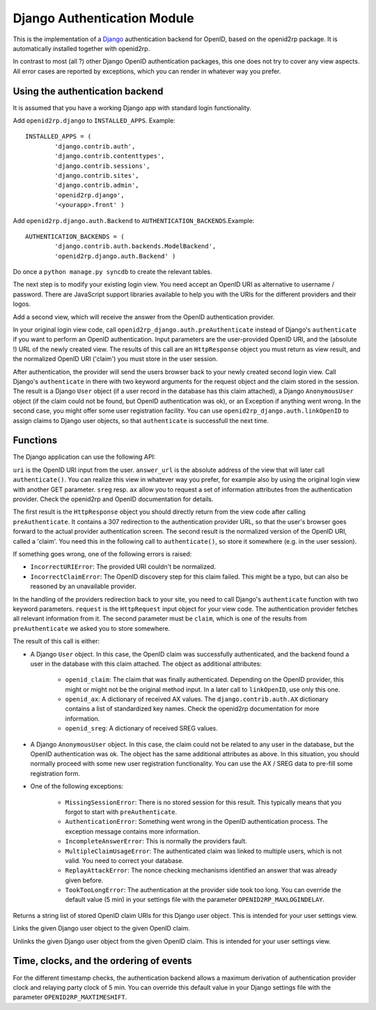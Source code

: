 Django Authentication Module
============================

.. module:: openid2rp.django

This is the implementation of a `Django
<http://www.djangoproject.com/>`_ authentication backend for OpenID,
based on the openid2rp package. It is automatically installed together
with openid2rp.

In contrast to most (all ?) other Django OpenID authentication
packages, this one does not try to cover any view aspects. All error
cases are reported by exceptions, which you can render in whatever way
you prefer.

Using the authentication backend
********************************
It is assumed that you have a working Django app with standard login functionality.

Add ``openid2rp.django`` to ``INSTALLED_APPS``. Example::

	INSTALLED_APPS = (
		'django.contrib.auth',
		'django.contrib.contenttypes',
		'django.contrib.sessions',
		'django.contrib.sites',
		'django.contrib.admin',
		'openid2rp.django',
		'<yourapp>.front' )

Add ``openid2rp.django.auth.Backend`` to ``AUTHENTICATION_BACKENDS``.Example::

	AUTHENTICATION_BACKENDS = (
		'django.contrib.auth.backends.ModelBackend',
		'openid2rp.django.auth.Backend' )

Do once a ``python manage.py syncdb`` to create the relevant tables.

The next step is to modify your existing login view. You need accept
an OpenID URI as alternative to username / password. There are
JavaScript support libraries available to help you with the URIs for
the different providers and their logos.

Add a second view, which will receive the answer from the OpenID
authentication provider.

In your original login view code, call
``openid2rp_django.auth.preAuthenticate`` instead of Django's
``authenticate`` if you want to perform an OpenID
authentication. Input parameters are the user-provided OpenID URI, and
the (absolute !) URL of the newly created view. The results of this
call are an ``HttpResponse`` object you must return as view result,
and the normalized OpenID URI ('claim') you must store in the user
session.

After authentication, the provider will send the users browser back to
your newly created second login view. Call Django's ``authenticate``
in there with two keyword arguments for the request object and the
claim stored in the session. The result is a Django ``User`` object
(if a user record in the database has this claim attached), a Django
``AnonymousUser`` object (if the claim could not be found, but OpenID
authentication was ok), or an Exception if anything went wrong. In the
second case, you might offer some user registration facility. You can
use ``openid2rp_django.auth.linkOpenID`` to assign claims to Django
user objects, so that ``authenticate`` is successfull the next time.

Functions
*********

The Django application can use the following API:

.. function:: openid2rp_django.auth.preAuthenticate(uri, answer_url, sreg = (('nickname', 'email'), ()), ax = ((openid2rp.AX.email, openid2rp.AX.first, openid2rp.AX.last), ())) -> response, claimedID

``uri`` is the OpenID URI input from the user. ``answer_url`` is the
absolute address of the view that will later call
``authenticate()``. You can realize this view in whatever way you
prefer, for example also by using the original login view with another
GET parameter. ``sreg`` resp. ``ax`` allow you to request a set of
information attributes from the authentication provider. Check the
openid2rp and OpenID documentation for details.

The first result is the ``HttpResponse`` object you should directly
return from the view code after calling ``preAuthenticate``. It
contains a 307 redirection to the authentication provider URL, so that
the user's browser goes forward to the actual provider authentication
screen. The second result is the normalized version of the OpenID URI,
called a 'claim'. You need this in the following call to
``authenticate()``, so store it somewhere (e.g. in the user session).
	
If something goes wrong, one of the following errors is raised:
	
* ``IncorrectURIError``: The provided URI couldn't be normalized. 
* ``IncorrectClaimError``: The OpenID discovery step for this claim
  failed. This might be a typo, but can also be reasoned by an
  unavailable provider.

.. function:: django.contrib.auth.authenticate(request=None, claim=None) -> user

In the handling of the providers redirection back to your site, you
need to call Django's ``authenticate`` function with two keyword
parameters. ``request`` is the ``HttpRequest`` input object for your
view code. The authentication provider fetches all relevant
information from it. The second parameter must be ``claim``, which is
one of the results from ``preAuthenticate`` we asked you to store
somewhere.
	
The result of this call is either:

* A Django ``User`` object. In this case, the OpenID claim was
  successfully authenticated, and the backend found a user in the
  database with this claim attached. The object as additional
  attributes:
	
	* ``openid_claim``: The claim that was finally
          authenticated. Depending on the OpenID provider, this might
          or might not be the original method input. In a later call
          to ``linkOpenID``, use only this one.
	* ``openid_ax``: A dictionary of received AX values. The
          ``django.contrib.auth.AX`` dictionary contains a list of
          standardized key names. Check the openid2rp documentation
          for more information.
	* ``openid_sreg``: A dictionary of received SREG values.	
		
* A Django ``AnonymousUser`` object. In this case, the claim could not
  be related to any user in the database, but the OpenID
  authentication was ok. The object has the same additional attributes
  as above. In this situation, you should normally proceed with some
  new user registration functionality. You can use the AX / SREG data
  to pre-fill some registration form.

* One of the following exceptions:
	
	* ``MissingSessionError``: There is no stored session for this
          result. This typically means that you forgot to start with
          ``preAuthenticate``.
	* ``AuthenticationError``: Something went wrong in the OpenID
          authentication process. The exception message contains more
          information.
	* ``IncompleteAnswerError``: This is normally the providers fault.
	* ``MultipleClaimUsageError``: The authenticated claim was
          linked to multiple users, which is not valid. You need to
          correct your database.
	* ``ReplayAttackError``: The nonce checking mechanisms
          identified an answer that was already given before.
	* ``TookTooLongError``: The authentication at the provider
          side took too long. You can override the default value (5
          min) in your settings file with the parameter
          ``OPENID2RP_MAXLOGINDELAY``.
	
.. function:: openid2rp_django.auth.getOpenIDs(user) -> ids

Returns a string list of stored OpenID claim URIs for this Django user
object. This is intended for your user settings view.
	
.. function:: openid2rp_django.auth.linkOpenID(user, claim) -> 

Links the given Django user object to the given OpenID claim.

.. function:: openid2rp_django.auth.unlinkOpenID(user, claim) -> 

Unlinks the given Django user object from the given OpenID claim. This
is intended for your user settings view.

Time, clocks, and the ordering of events
****************************************

For the different timestamp checks, the authentication backend allows
a maximum derivation of authentication provider clock and relaying
party clock of 5 min. You can override this default value in your
Django settings file with the parameter ``OPENID2RP_MAXTIMESHIFT``.
